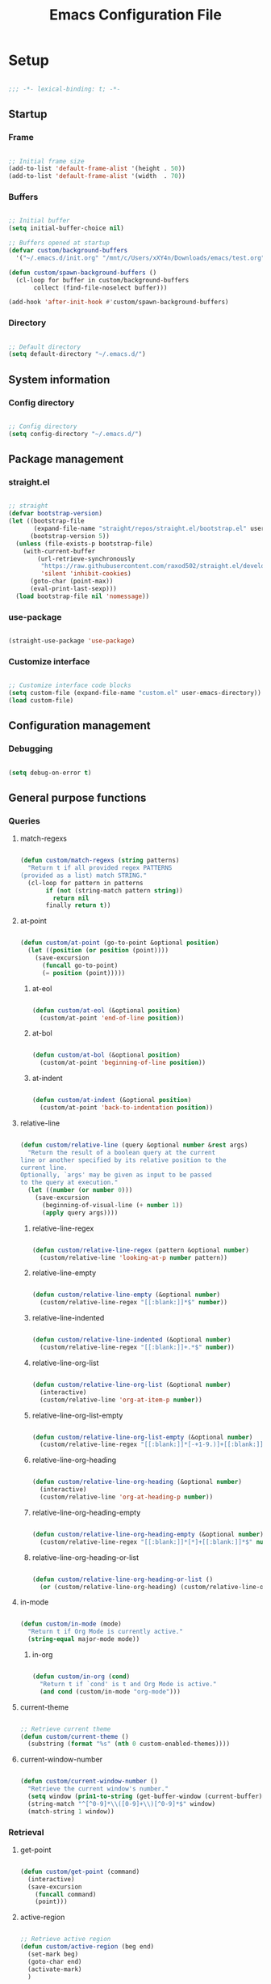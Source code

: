 #+title:Emacs Configuration File
#+STARTUP: content
#+PROPERTY: header-args:emacs-lisp :results none :tangle ./init.el :mkdirp yes

* Setup

#+begin_src emacs-lisp

;;; -*- lexical-binding: t; -*-

#+end_src

** Startup
*** Frame

#+begin_src emacs-lisp

;; Initial frame size
(add-to-list 'default-frame-alist '(height . 50))
(add-to-list 'default-frame-alist '(width  . 70))

#+end_src

*** Buffers

#+begin_src emacs-lisp

;; Initial buffer
(setq initial-buffer-choice nil)

;; Buffers opened at startup
(defvar custom/background-buffers
  '("~/.emacs.d/init.org" "/mnt/c/Users/xXY4n/Downloads/emacs/test.org"))

(defun custom/spawn-background-buffers ()
  (cl-loop for buffer in custom/background-buffers
	   collect (find-file-noselect buffer)))

(add-hook 'after-init-hook #'custom/spawn-background-buffers)

#+end_src

*** Directory

#+begin_src emacs-lisp

;; Default directory
(setq default-directory "~/.emacs.d/")

#+end_src

** System information
*** Config directory

#+begin_src emacs-lisp

;; Config directory
(setq config-directory "~/.emacs.d/")

#+end_src

** Package management
*** straight.el

#+begin_src emacs-lisp

;; straight
(defvar bootstrap-version)
(let ((bootstrap-file
       (expand-file-name "straight/repos/straight.el/bootstrap.el" user-emacs-directory))
      (bootstrap-version 5))
  (unless (file-exists-p bootstrap-file)
    (with-current-buffer
        (url-retrieve-synchronously
         "https://raw.githubusercontent.com/raxod502/straight.el/develop/install.el"
         'silent 'inhibit-cookies)
      (goto-char (point-max))
      (eval-print-last-sexp)))
  (load bootstrap-file nil 'nomessage))

#+end_src

*** use-package

#+begin_src emacs-lisp

(straight-use-package 'use-package)

#+end_src

*** Customize interface

#+begin_src emacs-lisp

;; Customize interface code blocks
(setq custom-file (expand-file-name "custom.el" user-emacs-directory))
(load custom-file)

#+end_src

** Configuration management
*** Debugging

#+begin_src emacs-lisp

(setq debug-on-error t)

#+end_src

** General purpose functions
*** Queries
**** match-regexs

#+begin_src emacs-lisp

(defun custom/match-regexs (string patterns)
  "Return t if all provided regex PATTERNS
(provided as a list) match STRING."
  (cl-loop for pattern in patterns
	   if (not (string-match pattern string))
	     return nil
	   finally return t))

#+end_src

**** at-point

#+begin_src emacs-lisp

(defun custom/at-point (go-to-point &optional position)
  (let ((position (or position (point))))
    (save-excursion
      (funcall go-to-point)
      (= position (point)))))

#+end_src

***** at-eol

#+begin_src emacs-lisp

(defun custom/at-eol (&optional position)
  (custom/at-point 'end-of-line position))

#+end_src

***** at-bol

#+begin_src emacs-lisp

(defun custom/at-bol (&optional position)
  (custom/at-point 'beginning-of-line position))

#+end_src

***** at-indent

#+begin_src emacs-lisp

(defun custom/at-indent (&optional position)
  (custom/at-point 'back-to-indentation position))

#+end_src
**** relative-line

#+begin_src emacs-lisp

(defun custom/relative-line (query &optional number &rest args)
  "Return the result of a boolean query at the current
line or another specified by its relative position to the
current line.
Optionally, `args' may be given as input to be passed
to the query at execution."
  (let ((number (or number 0)))
    (save-excursion
      (beginning-of-visual-line (+ number 1))
      (apply query args))))

#+end_src

***** relative-line-regex

#+begin_src emacs-lisp

(defun custom/relative-line-regex (pattern &optional number)
  (custom/relative-line 'looking-at-p number pattern))

#+end_src

***** relative-line-empty

#+begin_src emacs-lisp

(defun custom/relative-line-empty (&optional number)
  (custom/relative-line-regex "[[:blank:]]*$" number))

#+end_src

***** relative-line-indented

#+begin_src emacs-lisp

(defun custom/relative-line-indented (&optional number)
  (custom/relative-line-regex "[[:blank:]]+.*$" number))

#+end_src

***** relative-line-org-list

#+begin_src emacs-lisp

(defun custom/relative-line-org-list (&optional number)
  (interactive)
  (custom/relative-line 'org-at-item-p number))

#+end_src

***** relative-line-org-list-empty

#+begin_src emacs-lisp

(defun custom/relative-line-org-list-empty (&optional number)
  (custom/relative-line-regex "[[:blank:]]*[-+1-9.)]+[[:blank:]]*$" number))

#+end_src

***** relative-line-org-heading

#+begin_src emacs-lisp

(defun custom/relative-line-org-heading (&optional number)
  (interactive)
  (custom/relative-line 'org-at-heading-p number))

#+end_src

***** relative-line-org-heading-empty

#+begin_src emacs-lisp

(defun custom/relative-line-org-heading-empty (&optional number)
  (custom/relative-line-regex "[[:blank:]]*[*]+[[:blank:]]*$" number))

#+end_src

***** relative-line-org-heading-or-list

#+begin_src emacs-lisp

(defun custom/relative-line-org-heading-or-list ()
  (or (custom/relative-line-org-heading) (custom/relative-line-org-list)))

#+end_src

**** in-mode

#+begin_src emacs-lisp

(defun custom/in-mode (mode)
  "Return t if Org Mode is currently active."
  (string-equal major-mode mode))

#+end_src

***** in-org

#+begin_src emacs-lisp

(defun custom/in-org (cond)
  "Return t if `cond' is t and Org Mode is active."
  (and cond (custom/in-mode "org-mode")))

#+end_src
**** current-theme

#+begin_src emacs-lisp

;; Retrieve current theme
(defun custom/current-theme ()
  (substring (format "%s" (nth 0 custom-enabled-themes))))

#+end_src

**** current-window-number

#+begin_src emacs-lisp

(defun custom/current-window-number ()
  "Retrieve the current window's number."
  (setq window (prin1-to-string (get-buffer-window (current-buffer))))
  (string-match "^[^0-9]*\\([0-9]+\\)[^0-9]*$" window)
  (match-string 1 window))

#+end_src

*** Retrieval
**** get-point

#+begin_src emacs-lisp

(defun custom/get-point (command)
  (interactive)
  (save-excursion
    (funcall command)
    (point)))

#+end_src

**** active-region

#+begin_src emacs-lisp

;; Retrieve active region
(defun custom/active-region (beg end)
  (set-mark beg)
  (goto-char end)
  (activate-mark)
  )

#+end_src

*** Operators
**** <>

#+begin_src emacs-lisp

(defun <> (a b c)
  (and (> b a) (> c b)))

#+end_src

* System
** File management
*** dos2unix

#+begin_src emacs-lisp

;; Transform all files in directory from DOS to Unix line breaks
(defun custom/dos2unix (&optional dir)
  (let ((dir (or dir (file-name-directory buffer-file-name)))
	      (default-directory dir))
    (shell-command "find . -maxdepth 1 -type f -exec dos2unix \\{\\} \\;")))

#+end_src

* Display
** Defaults

#+begin_src emacs-lisp

;; Frame name
(setq-default frame-title-format '("Emacs [%m] %b"))

;; Inhibit startup message
(setq inhibit-startup-message t)

;; Disable visible scroll bar
(scroll-bar-mode -1)

;; Disable toolbar
(tool-bar-mode -1)

;; Disable tooltips
(tooltip-mode -1)

;; Disable menu bar
(menu-bar-mode -1)

#+end_src
** Warnings
*** Visible bell

#+begin_src emacs-lisp

;; Enable visual bell
(setq visible-bell t)

#+end_src
*** Confirmations

#+begin_src emacs-lisp

(advice-add 'yes-or-no-p :override 'y-or-n-p)

#+end_src

** Mode line

#+begin_src emacs-lisp

(defun custom/hide-modeline ()
  (interactive)
  (if mode-line-format
      (setq mode-line-format nil)
    (doom-modeline-mode)))

(global-set-key (kbd "M-m") #'custom/hide-modeline)

#+end_src

** Centering

#+begin_src emacs-lisp

;; Center text
(use-package olivetti
  :delight olivetti-mode
  )

(add-hook 'olivetti-mode-on-hook (lambda () (olivetti-set-width 0.9)))

;; Normal modes
(dolist (mode '(org-mode-hook
		    magit-mode-hook))
  (add-hook mode 'olivetti-mode))

;; Programming modes
(add-hook 'prog-mode-hook 'olivetti-mode)

#+end_src

** Fringes

#+begin_src emacs-lisp

;; Set width of side fringes
(set-fringe-mode 0)

#+end_src

* Guidance
** Search
*** Swiper

#+begin_src emacs-lisp

;; Load Swiper
(use-package swiper)

(require 'swiper)

#+end_src

**** Smart search

#+begin_src emacs-lisp

;; Smart search
(defun custom/search-region (beg end)
  "Search selected region with swiper-isearch."
  (swiper-isearch (buffer-substring-no-properties beg end)))

(defun custom/smart-search (beg end)
  "Search for selected regions. If none are, call swiper-isearch."
  (interactive (if (use-region-p)
                   (list (region-beginning) (region-end))
                 (list nil nil)))
  (deactivate-mark)
  (if (and beg end)
      (custom/search-region beg end)
    (swiper-isearch)))

(define-key global-map (kbd "C-s") #'custom/smart-search)

#+end_src

**** Narrow search

#+begin_src emacs-lisp

(defun custom/narrow-and-search (beg end)
  "Narrow to region and trigger swiper search."
  (narrow-to-region beg end)
  (deactivate-mark)
  (swiper-isearch))

(defun custom/search-in-region (beg end)
  "Narrow and search active region. If the current
buffer is already narrowed, widen buffer."
  (interactive (if (use-region-p)
                   (list (region-beginning) (region-end))
                 (list nil nil)))
  (if (not (buffer-narrowed-p))
      (if (and beg end)
	  (progn (custom/narrow-and-search beg end)))
    (progn (widen)
	   (if (bound-and-true-p multiple-cursors-mode)
	       (mc/disable-multiple-cursors-mode)))))

(defun custom/swiper-exit-narrow-search ()
  (interactive)
  (minibuffer-keyboard-quit)
  (if (buffer-narrowed-p)
      (widen)))

;; Narrow search
(define-key global-map (kbd "C-r") #'custom/search-in-region)

;; Exit narrow search from swiper
(define-key swiper-map (kbd "C-e") #'custom/swiper-exit-narrow-search)

#+end_src

**** Multiple cursors

#+begin_src emacs-lisp

(defun custom/swiper-multiple-cursors ()
  (interactive)
  (swiper-mc)
  (minibuffer-keyboard-quit))

;; M-RET: multiple-cursors-mode
(define-key swiper-map (kbd "M-<return>") 'custom/swiper-multiple-cursors)

#+end_src

** Completion
*** Ivy

#+begin_src emacs-lisp

;; Ivy completion framework
(use-package counsel)
(use-package ivy
  :delight ivy-mode
  :bind (:map ivy-minibuffer-map
	      ("TAB" . ivy-alt-done)
	      ("C-l" . ivy-alt-done)
	      ("C-j" . ivy-next-line)
	      ("C-k" . ivy-previous-line)
	      :map ivy-switch-buffer-map
	      ("C-k" . ivy-previous-line)
	      ("C-l" . ivy-done)
	      ("C-d" . ivy-switch-buffer-kill)
	      :map ivy-reverse-i-search-map
	      ("C-k" . ivy-previous-line)
	      ("C-d" . ivy-reverse-i-search-kill))
  :init (ivy-mode 1))

;; Completion candidate descriptions
(use-package ivy-rich
  :bind
  (("<menu>" . counsel-M-x))
  :init (ivy-rich-mode 1))

#+end_src
*** Command suggestions

#+begin_src emacs-lisp

;; Command suggestions
(use-package which-key
  :delight which-key-mode
  :config
  (which-key-mode)
  (setq which-key-idle-delay 1.0))

#+end_src
** Documentation

#+begin_src emacs-lisp

;; Replace description key bindings by their helpful equivalents
(use-package helpful
  :custom
  (counsel-describe-function-function #'helpful-callable)
  (counsel-describe-variable-function #'helpful-variable)
  :bind
  ([remap describe-function] . helpful-function)
  ([remap describe-command]  . helpful-command)
  ([remap describe-variable] . helpful-variable)
  ([remap describe-key]      . helpful-key))

#+end_src

** Live command display

#+begin_src emacs-lisp

(use-package command-log-mode
  :delight command-log-mode)
(global-command-log-mode)

#+end_src

* Navigation
** Text
*** Home

#+begin_src emacs-lisp

(defun custom/home ()
  "Conditional homing. 

Default: `back-to-indentation'

Conditional:
`beginning-of-visual-line'
  - Org Mode headers
  - Empty indented lines
  - Wrapped visual lines"
  (interactive)
  (cond ((custom/in-org (custom/relative-line-org-heading-or-list))                               (beginning-of-visual-line))
	      ((custom/relative-line-empty)                                                             (beginning-of-visual-line))
	      ((> (custom/get-point 'beginning-of-visual-line) (custom/get-point 'back-to-indentation)) (beginning-of-visual-line))
	      (t                                                                                        (back-to-indentation))))

(defvar custom/double-home-timeout 0.4)

(defun custom/dynamic-home ()
  "Dynamic homing command with a timeout of `custom/double-home-timeout' seconds.
- Single press: `custom/home' 
- Double press: `beginning-of-visual-line'"
  (interactive)
  (let ((last-called (get this-command 'custom/last-call-time)))
    (if (and (eq last-command this-command)	     
             (<= (time-to-seconds (time-since last-called)) custom/double-home-timeout))
        (beginning-of-visual-line)
      (custom/home)))
  (put this-command 'custom/last-call-time (current-time)))

(global-set-key (kbd "<home>") 'custom/dynamic-home)

#+end_src
    
*** End

#+begin_src emacs-lisp

;; Double end to go to the beginning of line
(defvar custom/double-end-timeout 0.4)

(defun custom/dynamic-end ()
  "Move to end of visual line. If the command is repeated 
within `custom/double-end-timeout' seconds, move to end
of line."
  (interactive)
  (let ((last-called (get this-command 'custom/last-call-time)))
    (if (and (eq last-command this-command)
             (<= (time-to-seconds (time-since last-called)) custom/double-end-timeout))
        (progn (beginning-of-visual-line) (end-of-line))
      (end-of-visual-line)))
  (put this-command 'custom/last-call-time (current-time)))

(global-set-key (kbd "<end>") 'custom/dynamic-end)

#+end_src

** Buffer
*** Switching

#+begin_src emacs-lisp

;; Counsel buffer switching
(global-set-key (kbd "C-x b") 'counsel-switch-buffer)

#+end_src

*** Split and follow

#+begin_src emacs-lisp

;; Split and follow
(defun split-and-follow-horizontally ()
  (interactive)
  (split-window-below)
  (balance-windows)
  (other-window 1))
(global-set-key (kbd "C-x 2") 'split-and-follow-horizontally)

(defun split-and-follow-vertically ()
  (interactive)
  (split-window-right)
  (balance-windows)
  (other-window 1))
(global-set-key (kbd "C-x 3") 'split-and-follow-vertically)

#+end_src

** Frame

#+begin_src emacs-lisp

;; Create new frame
(global-set-key (kbd "C-S-n") 'make-frame-command)

#+end_src
** Escape
*** Bindings

#+begin_src emacs-lisp

;; Record last sent message
(defvar last-message nil)
(defadvice message (after my-message pre act) (setq last-message ad-return-value))

(defun custom/undefined-override (orig-fun &rest args)
  "Override `undefined' function to suppress
undefined key binding messages when interrupting
key binding input with C-g."
  (let ((inhibit-message t)
	      (message-log-max nil))
    (progn (apply orig-fun args)
	         (setq _message last-message)))
  (if (string-match-p (regexp-quote "C-g is undefined") _message)
      (keyboard-quit)
    (message _message)))

;; Override the undefined key binding notice with a keyboard-quit
(advice-add 'undefined :around #'custom/undefined-override)

#+end_src

*** Windows

#+begin_src emacs-lisp

(defun custom/escape-window-or-region ()
  "Set course of action based current window.

If the window is dedicated, `quit-window'.
If the dedicated window is not deleted by 
`quit-window' (such as for `command-log-mode'),
proceed to `delete-window'.

If the window is not dedicated, deactivate
mark if a region is active."
  (interactive)
  (setq escaped-window (custom/current-window-number))  
  (if (window-dedicated-p (get-buffer-window (current-buffer)))
      (progn (quit-window)
	           (if (string-equal escaped-window (custom/current-window-number))
		       (delete-window)))
    (if (region-active-p)
	      (deactivate-mark))))

#+end_src

*** Minibuffer

#+begin_src emacs-lisp

;; Minibuffer escape
(add-hook 'minibuffer-setup-hook (lambda () (local-set-key (kbd "<escape>") 'minibuffer-keyboard-quit)))

#+end_src

*** Double escape

#+begin_src emacs-lisp

;; Global double escape
(defvar custom/double-escape-timeout 1)

(defun custom/escape ()
  "Execute `custom/escape-window-or-region'. If the command 
is repeated within `custom/double-escape-timeout' seconds, 
kill the current buffer and delete its window."
  (interactive)
  (let ((last-called (get this-command 'custom/last-call-time)))
    (if (and (eq last-command this-command)
             (<= (time-to-seconds (time-since last-called)) custom/double-escape-timeout))
        (progn (kill-buffer)
	             (delete-window))
      (custom/escape-window-or-region)))
  (put this-command 'custom/last-call-time (current-time)))

(global-set-key (kbd "<escape>") 'custom/escape)

#+end_src

* Writing
** Delete
*** Region

#+begin_src emacs-lisp

(defun custom/delete-region ()
  "Conditional region deletion.

Default: `delete-region'

If region starts at indented line, delete
region and indent plus one character."
  (interactive)
  (save-excursion
    (progn (setq beg (region-beginning) end (region-end))
	         (if (custom/at-indent beg)
		     (progn (beginning-of-visual-line)
			    (delete-region (point) end)
			    (delete-backward-char 1))
		   (delete-region beg end)))))

#+end_src

*** Forward

#+begin_src emacs-lisp

(defun custom/del-forward ()
  "Conditional forward deletion.

Default: `delete-forward-char' 1

If next line is empty, forward delete indent of 
next line plus one character."
  (interactive)
  (if (and (custom/at-eol) (custom/relative-line-indented 1))
      (progn (save-excursion
	             (next-line)
		     (back-to-indentation)
		     (delete-region (point) (line-beginning-position)))
	           (delete-forward-char 1))
    (delete-forward-char 1)))

(global-set-key (kbd "<deletechar>") 'custom/del-forward)

#+end_src
*** Backward

#+begin_src emacs-lisp

(defun custom/del-backward ()
  "Conditional forward deletion.

Default: `delete-backward-char' 1

If area is active, delete area.

If `multiple-cursors-mode' is active
however, `delete-backward-char' 1.

If cursor lies either `custom/at-indent'
level or is preceded only by whitespace, 
delete region from `point' to `line-beginning-position'."
  (interactive)
  (if (not multiple-cursors-mode)
      (if (region-active-p)
	        (custom/delete-region)
	      (if (and (or (custom/at-indent) (custom/relative-line-empty)) (not (custom/at-bol)))
		  (delete-region (point) (line-beginning-position))
		(delete-backward-char 1)))
      (delete-backward-char 1)))

(global-set-key (kbd "<backspace>") 'custom/del-backward)

#+end_src

** Narrowing

#+begin_src emacs-lisp

(global-set-key (kbd "C-`") 'widen)

#+end_src
** Undo, Redo
*** Undo Tree

#+begin_src emacs-lisp

;; Undo Tree
(use-package undo-tree
  :bind (("M-/" . undo-tree-visualize)
         :map undo-tree-visualizer-mode-map
         ("RET" . undo-tree-visualizer-quit)
         ("ESC" . undo-tree-visualizer-quit))
  :config
  (global-undo-tree-mode))

#+end_src

**** Visualize in side buffer

#+begin_src emacs-lisp

;; Visualize in side buffer
(defun custom/undo-tree-split-side-by-side (orig-fun &rest args)
  "Split undo-tree side-by-side"
  (let ((split-height-threshold nil)
        (split-width-threshold 0))
    (apply orig-fun args)))

(advice-add 'undo-tree-visualize :around #'custom/undo-tree-split-side-by-side)

#+end_src

*** Kill Ring Size

#+begin_src emacs-lisp

;; Increase kill ring size
(setq kill-ring-max 200)

#+end_src
** Cut, Copy, Paste

#+begin_src emacs-lisp

;; Copy region with S-left click
(global-set-key (kbd "S-<mouse-1>")      'mouse-save-then-kill)
(global-set-key (kbd "S-<down-mouse-1>")  nil)

;; Paste with mouse right click
(global-set-key (kbd "<mouse-3>")        'yank)
(global-set-key (kbd "<down-mouse-3>")    nil)

#+end_src
* Coding
** Execution
*** Emacs Lisp
**** IELM

#+begin_src emacs-lisp

;; IELM
(global-set-key (kbd "C-l") 'ielm)

;; Exit IELM
(with-eval-after-load 'ielm
  (define-key ielm-map (kbd "C-l") 'kill-this-buffer))

#+end_src

**** Buffer
#+begin_src emacs-lisp

;; Buffer evaluation
(global-set-key (kbd "C-x e") 'eval-buffer)

#+end_src

** Navigation
*** Defaults

#+begin_src emacs-lisp

;; Unset secondary overlay key bindings
(global-unset-key [M-mouse-1])
(global-unset-key [M-drag-mouse-1])
(global-unset-key [M-down-mouse-1])
(global-unset-key [M-mouse-3])
(global-unset-key [M-mouse-2])

;; Unset mouse bindings
(global-unset-key [C-mouse-1])
(global-unset-key [C-down-mouse-1])

#+end_src

*** Multiple cursors

#+begin_src emacs-lisp

;; Multiple cursors
(use-package multiple-cursors
  :bind (("C-."         . mc/mark-next-like-this)
	       ("C-;"         . mc/mark-previous-like-this)
	       ("C-<mouse-1>" . mc/add-cursor-on-click))
  )

;; Load package
(require 'multiple-cursors)

;; Unknown commands file
(setq mc/list-file "~/.emacs.d/mc-lists.el")

;; Return as usual
(define-key mc/keymap (kbd "<return>")       'electric-newline-and-maybe-indent)

;; Exit multiple-cursors-mode
(define-key mc/keymap (kbd "<escape>")       'multiple-cursors-mode)
(define-key mc/keymap (kbd "<mouse-1>")      'multiple-cursors-mode)
(define-key mc/keymap (kbd "<down-mouse-1>")  nil)

#+end_src
*** Smart comments

#+begin_src emacs-lisp

(defun custom/smart-comment ()
  "If a region is active, comment out all lines in the
region. Otherwise, comment out current line if it is
not empty. In any case, advance to next line."
  (interactive)
  (let (beg end)

    ;; If a region is active
    (if (region-active-p)

	      ;; If the beginning and end of the region are in
	      ;; the same line, select entire line
	      (if (= (count-lines (region-beginning) (region-end)) 1)
		  (setq beg (line-beginning-position) end (line-end-position))
		;; Else, select region from the start of its first
		;; line to the end of its last.
		(setq beg (save-excursion (goto-char (region-beginning)) (line-beginning-position))
		      end (save-excursion (goto-char (region-end)) (line-end-position))))
      
      ;; Else, select line
      (setq beg (line-beginning-position) end (line-end-position)))

    ;; Comment or uncomment region
    ;; If Org Mode is active
    (if (not (custom/relative-line-empty))
	      (if (custom/in-mode "org-mode")
		  (if (org-in-src-block-p)
		      ;; Manage Org Babel misbehavior with comment-or-uncomment-region
		      (org-comment-dwim (custom/active-region beg end))
		    (comment-or-uncomment-region beg end))
		;; Else, proceed regularly
		(comment-or-uncomment-region beg end)))

    ;; Move to the beginning of the next line
    (move-beginning-of-line 2)))

(global-set-key (kbd "M-;") #'custom/smart-comment)

#+end_src

*** Rectangular regions

#+begin_src emacs-lisp

;; Ensure rectangular-region-mode is loaded
(require 'rectangular-region-mode)

;; Save rectangle to kill ring
(define-key rectangular-region-mode-map (kbd "<mouse-3>") 'kill-ring-save)

;; Yank rectangle
(global-set-key (kbd "S-<mouse-3>") 'yank-rectangle)

;; Enter multiple-cursors-mode
(defun custom/rectangular-region-multiple-cursors ()
  (interactive)
  (rrm/switch-to-multiple-cursors)
  (deactivate-mark))

(define-key rectangular-region-mode-map (kbd "<return>") #'custom/rectangular-region-multiple-cursors)

;; Exit rectangular-region-mode
(define-key rectangular-region-mode-map (kbd "<escape>") 'rrm/keyboard-quit)
(define-key rectangular-region-mode-map (kbd "<mouse-1>") 'rrm/keyboard-quit)

#+end_src
*** Smart mouse rectangle

#+begin_src emacs-lisp

;; Multiple cursor rectangle definition mouse event
(defun custom/smart-mouse-rectangle (start-event)
  (interactive "e")
  (deactivate-mark)
  (mouse-set-point start-event)
  (set-rectangular-region-anchor)
  (rectangle-mark-mode +1)
  (let ((drag-event))
    (track-mouse
      (while (progn
               (setq drag-event (read-event))
               (mouse-movement-p drag-event))
        (mouse-set-point drag-event)))))

(global-set-key (kbd "M-<down-mouse-1>") #'custom/smart-mouse-rectangle)

#+end_src
** Syntax highlighting
*** Rainbow delimiters

#+begin_src emacs-lisp

;; Enable rainbow delimiters on all programming modes
(use-package rainbow-delimiters)

(add-hook 'prog-mode-hook 'rainbow-delimiters-mode)

#+end_src

* Templates
** yasnippet

#+begin_src emacs-lisp

;; yasnippet
(use-package yasnippet)

(yas-global-mode 1)

#+end_src

*** <

#+begin_src emacs-lisp

;; Require < to load snippet
(defun custom/<-snippet (orig-fun &rest args)
  (interactive)
  (setq line (buffer-substring-no-properties (line-beginning-position) (line-end-position)))
	(if (not (string-equal line ""))
	    (if (string-equal (substring line 0 1) "<")
		(progn (save-excursion (move-beginning-of-line nil)
				       (right-char 1)
				       (delete-region (line-beginning-position) (point)))
		       (apply orig-fun args)))))

(advice-add 'yas-expand :around #'custom/<-snippet)

#+end_src

*** Snippets

#+begin_src emacs-lisp

;; yasnippet-snippets
(use-package yasnippet-snippets)

#+end_src

* Git

#+begin_src emacs-lisp

(use-package magit)

#+end_src

* LaTeX
* Org Mode

#+begin_src emacs-lisp

;; Load Org Mode
(use-package org
  :delight org-indent-mode)

#+end_src

** Startup

#+begin_src emacs-lisp

;; Startup with inline images
(setq org-startup-with-inline-images t)

#+end_src

** Editing
*** org-return

#+begin_src emacs-lisp

;; org-return
(defun custom/org-return ()
  "`org-meta-return' unless in an
empty list item."
  (interactive)
  (cond ((custom/relative-line-org-list-empty)        (progn (org-return) (move-beginning-of-line nil)))
	      ((custom/relative-line-org-heading-or-list)   (progn (org-return) (org-cycle)))
	      ((custom/relative-line-indented)              (progn (org-return) (org-cycle)))
	      ((org-in-src-block-p)                         (progn (org-return) (org-cycle)))
	      (t                                            (org-return))))

(define-key org-mode-map (kbd "<return>") #'custom/org-return)

#+end_src

*** org-meta-return

#+begin_src emacs-lisp

;; org-meta-return
(defun custom/org-meta-return ()
  "`org-meta-return' unless in an
empty list item."
  (interactive)
  (cond ((org-in-src-block-p)                       (custom/org-return))
	      ((custom/relative-line-org-list-empty)      (progn (org-meta-return) (next-line) (move-end-of-line nil)))
	      ((custom/relative-line-org-heading-or-list) (progn (move-end-of-line nil) (org-meta-return)))
	      (t                                          (org-meta-return))))

(define-key org-mode-map (kbd "C-<return>") #'custom/org-meta-return)

#+end_src

*** Insert heading respecting content

#+begin_src emacs-lisp

;; Insert heading after current tree
(define-key org-mode-map (kbd "S-<return>") 'org-insert-heading-respect-content)

#+end_src

*** Keep text selection after executing commands

#+begin_src emacs-lisp

(defun custom/with-mark-active (&rest args)
  "Keep mark active after command. To be used as advice AFTER any
function that sets `deactivate-mark' to t."
  (setq deactivate-mark nil))

(advice-add 'org-metaright      :after #'custom/with-mark-active)
(advice-add 'org-metaleft       :after #'custom/with-mark-active)
(advice-add 'org-metaup         :after #'custom/with-mark-active)
(advice-add 'org-metadown       :after #'custom/with-mark-active)

(advice-add 'org-shiftmetaright :after #'custom/with-mark-active)
(advice-add 'org-shiftmetaleft  :after #'custom/with-mark-active)
(advice-add 'org-shiftmetaup    :after #'custom/with-mark-active)
(advice-add 'org-shift-metadown :after #'custom/with-mark-active)

#+end_src
** Navigation

#+begin_src emacs-lisp

(defun custom/org-cycle (orig-fun &rest args)
  (interactive)
  (if (not (custom/relative-line-org-heading-or-list))
      (apply orig-fun args)
    (progn (beginning-of-visual-line)
	       (apply orig-fun args))))

(advice-add 'org-cycle :around #'custom/org-cycle)

#+end_src

** Structure templates

#+begin_src emacs-lisp

;; Required as of Org 9.2
(require 'org-tempo)

#+end_src

*** LaTeX

#+begin_src emacs-lisp

;; LaTeX structure templates
(tempo-define-template "org-tempo-"
		             '("#+NAME: eq:1" p "\n\\begin{equation}\n\\end{equation}" >)
			     "<eq"
			     "LaTeX equation template")

#+end_src

*** Code blocks

#+begin_src emacs-lisp

;; Code block structure templates
(add-to-list 'org-structure-template-alist '("sh" . "src shell"))
(add-to-list 'org-structure-template-alist '("el" . "src emacs-lisp"))
(add-to-list 'org-structure-template-alist '("py" . "src python"))

#+end_src
** LaTeX
*** Header

#+begin_src emacs-lisp

;; Justify equation labels - [fleqn]
;; Preview page width      - \\setlength{\\textwidth}{10cm}
(setq org-format-latex-header
      "\\documentclass[fleqn]{article}\n\\usepackage[usenames]{color}\n[PACKAGES]\n[DEFAULT-PACKAGES]\n\\pagestyle{empty}             % do not remove\n% The settings below are copied from fullpage.sty\n\\setlength{\\textwidth}{10cm}\n\\addtolength{\\textwidth}{-3cm}\n\\setlength{\\oddsidemargin}{1.5cm}\n\\addtolength{\\oddsidemargin}{-2.54cm}\n\\setlength{\\evensidemargin}{\\oddsidemargin}\n\\setlength{\\textheight}{\\paperheight}\n\\addtolength{\\textheight}{-\\headheight}\n\\addtolength{\\textheight}{-\\headsep}\n\\addtolength{\\textheight}{-\\footskip}\n\\addtolength{\\textheight}{-3cm}\n\\setlength{\\topmargin}{1.5cm}\n\\addtolength{\\topmargin}{-2.54cm}")

#+end_src

*** Equation preview format

#+begin_src emacs-lisp

;; SVG LaTeX equation preview
(setq org-latex-create-formula-image-program 'dvisvgm)

#+end_src

*** Equation preview directory

#+begin_src emacs-lisp

;; Theme-specific LaTeX preview directory
(defun custom/latex-preview-directory ()
  (setq org-preview-latex-image-directory
   (concat config-directory "tmp/" "ltximg/" (custom/current-theme) "/")))

#+end_src

*** Equation preview reload hook

#+begin_src emacs-lisp

;; Reload LaTeX equation previews
(defun custom/latex-preview-reload ()
  "Reload all LaTeX previews in buffer,
ensuring the LaTeX preview directory
matches the current theme."
  (if (custom/in-mode "org-mode")
      (progn (org-latex-preview '(64))
	           (custom/latex-preview-directory)
		   (org-latex-preview '(16)))))

(add-hook 'org-mode-hook #'custom/latex-preview-reload)

#+end_src

*** Continuous numbering of equations

#+begin_src emacs-lisp

;; Continuous numbering of Org Mode equations
(defun org-renumber-environment (orig-fun &rest args)
  (let ((results '()) 
        (counter -1)
        (numberp))

    (setq results (cl-loop for (begin .  env) in 
                        (org-element-map (org-element-parse-buffer) 'latex-environment
                          (lambda (env)
                            (cons
                             (org-element-property :begin env)
                             (org-element-property :value env))))
                        collect
                        (cond
                         ((and (string-match "\\\\begin{equation}" env)
                               (not (string-match "\\\\tag{" env)))
                          (cl-incf counter)
                          (cons begin counter))
                         ((string-match "\\\\begin{align}" env)
                          (prog2
                              (incf counter)
                              (cons begin counter)                          
                            (with-temp-buffer
                              (insert env)
                              (goto-char (point-min))
                              ;; \\ is used for a new line. Each one leads to a number
                              (incf counter (count-matches "\\\\$"))
                              ;; unless there are nonumbers.
                              (goto-char (point-min))
                              (decf counter (count-matches "\\nonumber")))))
                         (t
                          (cons begin nil)))))

    (when (setq numberp (cdr (assoc (point) results)))
      (setf (car args)
            (concat
             (format "\\setcounter{equation}{%s}\n" numberp)
             (car args)))))
  
  (apply orig-fun args))

(advice-add 'org-create-formula-image :around #'org-renumber-environment)

#+end_src

*** Disable preview when cursor lies on equation

#+begin_src emacs-lisp

;; org-fragtog
(use-package org-fragtog)

(add-hook 'org-mode-hook 'org-fragtog-mode)

#+end_src

** Org Babel
*** Languages

#+begin_src emacs-lisp

;; Language packages
(org-babel-do-load-languages
 'org-babel-load-languages
 '((emacs-lisp . t)
   (python     . t)))

#+end_src

*** Auto-tangle

#+begin_src emacs-lisp

;; Trigger org-babel-tangle when saving any org files in the config directory
(setq source-regex (list ".org" (replace-regexp-in-string "~" "/root" config-directory)))

(defun custom/org-babel-tangle-config()
  "Call org-babel-tangle when the Org  file in the current buffer is located in the config directory"
     (if (custom/match-regexs (expand-file-name buffer-file-name) source-regex)
     ;; Tangle ommitting confirmation
     (let ((org-confirm-babel-evaluate nil)) (org-babel-tangle)))
)
(add-hook 'org-mode-hook (lambda () (add-hook 'after-save-hook #'custom/org-babel-tangle-config)))

#+end_src

*** Code block bleeding

#+begin_src emacs-lisp

(defun custom/org-fix-bleed-end-line-block (from to flag spec)
  "Toggle fontification of last char of block end lines when cycling.

This avoids the bleeding of `org-block-end-line' when block is
folded."
  (when (and (eq spec 'org-hide-block)
             (/= (point-max) to))
    (save-excursion
      (if flag
          (font-lock-unfontify-region to (1+ to))
        (font-lock-flush to (1+ to))))))

(advice-add 'org-flag-region :after #'custom/org-fix-bleed-end-line-block)

(defun custom/org-fix-bleed-end-line-cycle (state)
  "Toggle fontification of last char of block lines when cycling.

This avoids the bleeding of `org-block-end-line' when outline is
folded."
  (save-excursion
    (when org-fontify-whole-block-delimiter-line
      (let ((case-fold-search t)
            beg end)
        (cond ((memq state '(overview contents all))
               (setq beg (point-min)
                     end (point-max)))
              ((memq state '(children folded subtree))
               (setq beg (point)
                     end (org-end-of-subtree t t))))
        (when beg           ; should always be true, but haven't tested enough
          (goto-char beg)
          (while (search-forward "#+end" end t)
            (end-of-line)
            (unless (= (point) (point-max))
              (if (org-invisible-p (1- (point)))
                  (font-lock-unfontify-region (point) (1+ (point)))
                (font-lock-flush (point) (1+ (point)))))))))))

(add-hook 'org-cycle-hook #'custom/org-fix-bleed-end-line-cycle)

#+end_src
*** Code block execution

#+begin_src emacs-lisp

(global-set-key (kbd "C-x C-x") 'org-babel-execute-src-block)

#+end_src
*** Code block indentation

#+begin_src emacs-lisp

;; Set indentation of code blocks to 0
(setq org-edit-src-content-indentation 0)

;; Indent code blocks appropriately when inside headers
(setq org-src-preserve-indentation     nil)

;; Make code indentation reasonable
(setq org-src-tab-acts-natively        t)

#+end_src

*** Code-block execution confirmation

#+begin_src emacs-lisp

;; Suppress security confirmation when evaluating code
(defun my-org-confirm-babel-evaluate (lang body)
  (not (member lang '("emacs-lisp" "python"))))

(setq org-confirm-babel-evaluate 'my-org-confirm-babel-evaluate)

#+end_src

** Org Agenda
*** Setup

#+begin_src emacs-lisp

;; Org Agenda log mode
(setq org-agenda-start-with-log-mode t)
(setq org-log-done 'time)
(setq org-log-into-drawer t)

;; Org Agenda week view key binding
(global-set-key (kbd "C-c a") (lambda () (interactive) (org-agenda)))

;; Restart Org Agenda
(defun custom/org-agenda-restart ()
  (interactive)
  (org-agenda-quit) 
  (org-agenda))

;; Mark items as done
(defun custom/org-agenda-todo-done ()
  (interactive)
  (org-agenda-todo 'done))

;; Set custom Org Agenda key bindings
(defun custom/org-agenda-custom-bindings ()
  ;; (local-set-key (kbd "<escape>") 'org-agenda-quit)
  (local-set-key (kbd "C-a") #'custom/org-agenda-restart)
  (local-set-key (kbd "d")   #'custom/org-agenda-todo-done))

(add-hook 'org-agenda-mode-hook 'custom/org-agenda-custom-bindings)

#+end_src

*** Agenda files

#+begin_src emacs-lisp

;; Set Org Agenda files
(setq org-agenda-files '("~/.emacs.d/tasks.org"
			 "~/.emacs.d/contacts.org"))

#+end_src

*** Global tags

#+begin_src emacs-lisp

(setq org-tag-alist
      '((:startgroup)
	;; Put mutually exclusive tags here
	(:endgroup)
	("@errand"  . ?E)
	("@home"    . ?H)
	("@work"    . ?W)
	("agenda" . ?a)
	("planning" . ?p)
	("publish"  . ?P)
	("batch"    . ?b)
	("note"     . ?n)
	("idea"     . ?i)))

#+end_src

*** Keyword sequences

#+begin_src emacs-lisp

;; Define TODO keyword sequences
(setq org-todo-keywords
      '((sequence "TODO(t)" "NEXT(n)" "|" "DONE(d!)")
	(sequence "BACKLOG(b)" "PLAN(p)" "READY(r)" "ACTIVE(a)" "REVIEW(r)" "WAIT(w@/!)" "HOLD(h)" "|" "COMPLETED(c)" "CANC(k@)")))

#+end_src

*** Custom agenda views

#+begin_src emacs-lisp

;; Configure custom agenda views
(setq org-agenda-custom-commands
      
      '(("d" "Dashboard"
	 ((agenda "" ((org-deadline-warning-days 7)))
	  (todo "NEXT"
		((org-agenda-overriding-header "Next Tasks")))
	  (tags-todo "agenda/ACTIVE" ((org-agenda-overriding-header "Active Projects")))))
	
	("n" "Next Tasks"
	 ((todo "NEXT"
		((org-agenda-overriding-header "Next Tasks")))))

 	("W" "Work Tasks" tags-todo "+work-email")

	("e" tags-todo "+TODO=\"NEXT\"+Effort<15&+Effort>0"
	 ((org-agenda-overriding-header "Low Effort Tasks")
	  (org-agenda-max-todos 20)
	  (org-agenda-files org-agenda-files)))

	("w" "Workflow Status"
	 ((todo "WAIT"
		((org-agenda-overriding-header "Waiting on External")
		 (org-agenda-files org-agenda-files)))
	  (todo "REVIEW"
		((org-agenda-overriding-header "In Review")
		 (org-agenda-files org-agenda-files)))
	  (todo "PLAN"
		((org-agenda-overriding-header "In Planning")
		 (org-agenda-todo-list-sublevels nil)
		 (org-agenda-files org-agenda-files)))
	  (todo "BACKLOG"
		((org-agenda-overriding-header "Project Backlog")
		 (org-agenda-todo-list-sublevels nil)
		 (org-agenda-files org-agenda-files)))
	  (todo "READY"
		((org-agenda-overriding-header "Ready for Work")
		 (org-agenda-files org-agenda-files)))
	  (todo "ACTIVE"
		((org-agenda-overriding-header "Active Projects")
		 (org-agenda-files org-agenda-files)))
	  (todo "COMPLETED"
		((org-agenda-overriding-header "Completed Projects")
		 (org-agenda-files org-agenda-files)))
	  (todo "CANC"
		((org-agenda-overriding-header "Cancelled Projects")
		 (org-agenda-files org-agenda-files)))))))

#+end_src

* Theme

#+begin_src emacs-lisp

(require 'theme (concat config-directory "theme.el"))

#+end_src

** Theme-agnostic enabling hook


#+begin_src emacs-lisp

;; Theme-agnostic enabling hook
(defvar after-enable-theme-hook nil
   "Normal hook run after enabling a theme.")

(defun run-after-enable-theme-hook (&rest _args)
   "Run `after-enable-theme-hook'."
   (run-hooks 'after-enable-theme-hook))

;; enable-theme
(advice-add 'enable-theme :after #'run-after-enable-theme-hook)

#+end_src

*** Org Mode

#+begin_src emacs-lisp

;; Reload Org Mode
(defun custom/org-theme-reload ()
  (if (custom/in-mode "org-mode")
      (org-mode)))

(add-hook 'after-enable-theme-hook #'custom/org-theme-reload)

#+end_src

* Declare

#+begin_src emacs-lisp

;; Conclude initialization file
(provide 'init)

#+end_src
